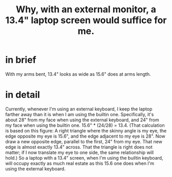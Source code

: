 :PROPERTIES:
:ID:       be6f760b-a798-4d68-92ec-24071ccd2371
:END:
#+title: Why, with an external monitor, a 13.4" laptop screen would suffice for me.
* in brief
  With my arms bent, 13.4" looks as wide as 15.6" does at arms length.
* in detail
  Currently, whenever I'm using an external keyboard,
  I keep the laptop farther away than it is when I am using the builtin one.
  Specifically, it's about 28" from my face when using the external keyboard,
  and 24" from my face when using the builtin one.
  15.6" * (24/28) = 13.4.
    (That calculation is based on this figure:
    A right triangle where the skinny angle is my eye,
    the edge opposite my eye is 15.6",
    and the edge adjacent to my eye is 28".
    Now draw a new opposite edge, parallel to the first,
    24" from my eye.
    That new edge is almost exactly 13.4" across.
    That the triangle is right does not matter;
    if I now translate my eye to one side,
    the same relationship will hold.)
  So a laptop with a 13.4" screen, when I'm using the builtin keyboard,
  will occupy exactly as much real estate as this 15.6 one does
  when I'm using the external keyboard.
